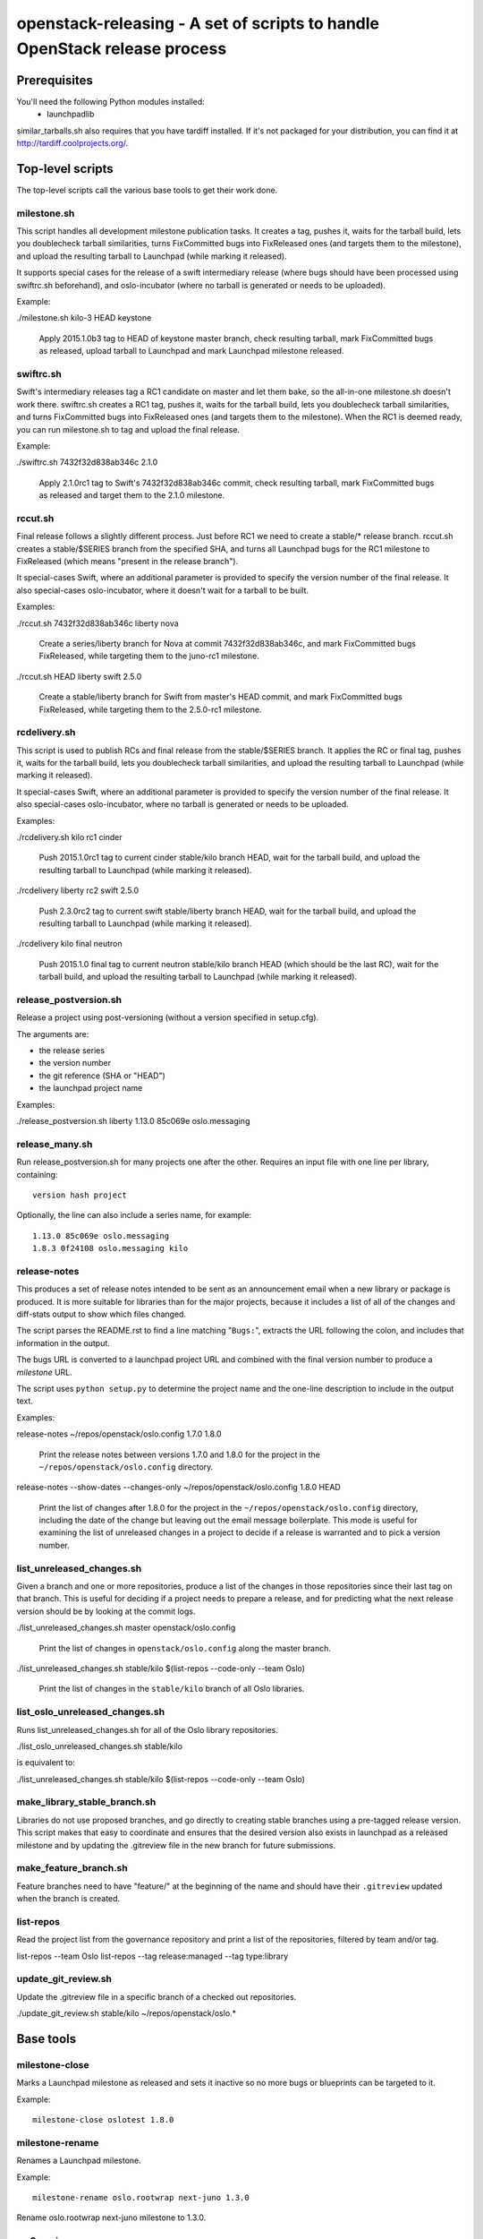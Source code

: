 ==========================================================================
openstack-releasing - A set of scripts to handle OpenStack release process
==========================================================================

Prerequisites
=============

You'll need the following Python modules installed:
 - launchpadlib

similar_tarballs.sh also requires that you have tardiff installed.  If it's not
packaged for your distribution, you can find it at
http://tardiff.coolprojects.org/.

Top-level scripts
=================

The top-level scripts call the various base tools to get their work done.

milestone.sh
------------

This script handles all development milestone publication tasks. It creates
a tag, pushes it, waits for the tarball build, lets you doublecheck tarball
similarities, turns FixCommitted bugs into FixReleased ones (and targets them
to the milestone), and upload the resulting tarball to Launchpad (while
marking it released).

It supports special cases for the release of a swift intermediary release
(where bugs should have been processed using swiftrc.sh beforehand), and
oslo-incubator (where no tarball is generated or needs to be uploaded).

Example:

./milestone.sh kilo-3 HEAD keystone

  Apply 2015.1.0b3 tag to HEAD of keystone master branch, check resulting
  tarball, mark FixCommitted bugs as released, upload tarball to Launchpad
  and mark Launchpad milestone released.


swiftrc.sh
----------

Swift's intermediary releases tag a RC1 candidate on master and let them bake,
so the all-in-one milestone.sh doesn't work there. swiftrc.sh creates a RC1
tag, pushes it, waits for the tarball build, lets you doublecheck tarball
similarities, and turns FixCommitted bugs into FixReleased ones (and targets
them to the milestone). When the RC1 is deemed ready, you can run milestone.sh
to tag and upload the final release.

Example:

./swiftrc.sh 7432f32d838ab346c 2.1.0

  Apply 2.1.0rc1 tag to Swift's 7432f32d838ab346c commit, check resulting
  tarball, mark FixCommitted bugs as released and target them to the 2.1.0
  milestone.


rccut.sh
--------

Final release follows a slightly different process. Just before RC1 we need
to create a stable/* release branch. rccut.sh creates a stable/$SERIES
branch from the specified SHA, and turns all Launchpad bugs for the RC1
milestone to FixReleased (which means "present in the release branch").

It special-cases Swift, where an additional parameter is provided to specify
the version number of the final release. It also special-cases oslo-incubator,
where it doesn't wait for a tarball to be built.

Examples:

./rccut.sh 7432f32d838ab346c liberty nova

  Create a series/liberty branch for Nova at commit 7432f32d838ab346c, and
  mark FixCommitted bugs FixReleased, while targeting them to the juno-rc1
  milestone.

./rccut.sh HEAD liberty swift 2.5.0

  Create a stable/liberty branch for Swift from master's HEAD commit, and
  mark FixCommitted bugs FixReleased, while targeting them to the 2.5.0-rc1
  milestone.


rcdelivery.sh
-------------

This script is used to publish RCs and final release from the stable/$SERIES
branch. It applies the RC or final tag, pushes it, waits for the tarball
build, lets you doublecheck tarball similarities, and upload the resulting
tarball to Launchpad (while marking it released).

It special-cases Swift, where an additional parameter is provided to specify
the version number of the final release. It also special-cases oslo-incubator,
where no tarball is generated or needs to be uploaded.

Examples:

./rcdelivery.sh kilo rc1 cinder

  Push 2015.1.0rc1 tag to current cinder stable/kilo branch HEAD, wait for
  the tarball build, and upload the resulting tarball to Launchpad (while
  marking it released).

./rcdelivery liberty rc2 swift 2.5.0

  Push 2.3.0rc2 tag to current swift stable/liberty branch HEAD, wait for the
  tarball build, and upload the resulting tarball to Launchpad (while marking
  it released).

./rcdelivery kilo final neutron

  Push 2015.1.0 final tag to current neutron stable/kilo branch HEAD (which
  should be the last RC), wait for the tarball build, and upload the resulting
  tarball to Launchpad (while marking it released).


release_postversion.sh
----------------------

Release a project using post-versioning (without a version specified
in setup.cfg).

The arguments are:

* the release series
* the version number
* the git reference (SHA or "HEAD")
* the launchpad project name

Examples:

./release_postversion.sh liberty 1.13.0 85c069e oslo.messaging

release_many.sh
---------------

Run release_postversion.sh for many projects one after the
other. Requires an input file with one line per library, containing::

  version hash project

Optionally, the line can also include a series name, for example::

  1.13.0 85c069e oslo.messaging
  1.8.3 0f24108 oslo.messaging kilo

release-notes
-------------

This produces a set of release notes intended to be sent as an
announcement email when a new library or package is produced. It is
more suitable for libraries than for the major projects, because it
includes a list of all of the changes and diff-stats output to show
which files changed.

The script parses the README.rst to find a line matching "``Bugs:``",
extracts the URL following the colon, and includes that information in
the output.

The bugs URL is converted to a launchpad project URL and combined with
the final version number to produce a *milestone* URL.

The script uses ``python setup.py`` to determine the project name and
the one-line description to include in the output text.

Examples:

release-notes ~/repos/openstack/oslo.config 1.7.0 1.8.0

  Print the release notes between versions 1.7.0 and 1.8.0 for the
  project in the ``~/repos/openstack/oslo.config`` directory.

release-notes --show-dates --changes-only ~/repos/openstack/oslo.config 1.8.0 HEAD

  Print the list of changes after 1.8.0 for the project in the
  ``~/repos/openstack/oslo.config`` directory, including the date of
  the change but leaving out the email message boilerplate. This mode
  is useful for examining the list of unreleased changes in a project
  to decide if a release is warranted and to pick a version number.

list_unreleased_changes.sh
--------------------------

Given a branch and one or more repositories, produce a list of the
changes in those repositories since their last tag on that
branch. This is useful for deciding if a project needs to prepare a
release, and for predicting what the next release version should be by
looking at the commit logs.

./list_unreleased_changes.sh master openstack/oslo.config

  Print the list of changes in ``openstack/oslo.config`` along the
  master branch.

./list_unreleased_changes.sh stable/kilo $(list-repos --code-only --team Oslo)

  Print the list of changes in the ``stable/kilo`` branch of all Oslo
  libraries.

list_oslo_unreleased_changes.sh
-------------------------------

Runs list_unreleased_changes.sh for all of the Oslo library
repositories.

./list_oslo_unreleased_changes.sh stable/kilo

is equivalent to:

./list_unreleased_changes.sh stable/kilo $(list-repos --code-only --team Oslo)

make_library_stable_branch.sh
-----------------------------

Libraries do not use proposed branches, and go directly to creating
stable branches using a pre-tagged release version. This script makes
that easy to coordinate and ensures that the desired version also
exists in launchpad as a released milestone and by updating the
.gitreview file in the new branch for future submissions.

make_feature_branch.sh
----------------------

Feature branches need to have "feature/" at the beginning of the name
and should have their ``.gitreview`` updated when the branch is
created.

list-repos
----------

Read the project list from the governance repository and print a list
of the repositories, filtered by team and/or tag.

list-repos --team Oslo
list-repos --tag release:managed --tag type:library

update_git_review.sh
--------------------

Update the .gitreview file in a specific branch of a checked out
repositories.

./update_git_review.sh stable/kilo ~/repos/openstack/oslo.*

Base tools
==========

milestone-close
---------------

Marks a Launchpad milestone as released and sets it inactive so no
more bugs or blueprints can be targeted to it.

Example::

  milestone-close oslotest 1.8.0

milestone-rename
----------------

Renames a Launchpad milestone.

Example:

::

  milestone-rename oslo.rootwrap next-juno 1.3.0

Rename oslo.rootwrap next-juno milestone to 1.3.0.


ms2version.py
-------------

Converts milestone code names (juno-1) to version numbers suitable for tags
(2014.2.b1). If used with --onlycheck, only checks that the milestone
exists in Launchpad (useful for Swift where the rules are different).

Examples:

./ms2version.py nova kilo-3

  Returns 2015.1.0b3 (after checking that the kilo-3 milestone exists in Nova)

./ms2version.py swift 2.1.0 --onlycheck

  Exists successfully if there is a 2.1.0 milestone in Swift.


repo_tarball_diff.sh
--------------------

This script fetches a specific branch from a git repository into a temp
directory and compares its content with the content of a tarball produced
from it (using "python setup.py sdist"). The difference should only contain
additional generated files (Changelog, AUTHORS...) and missing ignored
files (.gitignore...).

Example:

./repo_tarball_diff.sh nova master

  Check the difference between Nova master branch contant and a tarball
  that would be generated from it.


similar_tarballs.sh
-------------------

This script compares the content of two tarballs on tarballs.openstack.org.

Example:

./similar_tarballs.sh nova stable-kilo 2015.1.0rc1

  Check content differences between nova-stable-kilo.tar.gz and
  nova-2015.1.0rc1.tar.gz, as found on http://tarballs.openstack.org.


process_bugs.py
---------------

This script fetches bugs for a project (by default all "FixCommitted" bugs,
or all open bugs targeted to a given milestone if you pass the --milestone
argument) and sets a milestone target for them (--settarget) and/or sets their
status to "Fix Released" (--fixrelease).

It ignores bugs that have already a milestone set, if that milestone does
not match the one in --settarget.

Examples:

./process_bugs.py nova --settarget=grizzly-3 --fixrelease

  Sets the target for all Nova FixCommitted bugs to grizzly-3 
  and mark them 'Fix Released'.

./process_bugs.py glance --settarget=grizzly-2 --status='Fix Released' --test

  Test setting the target for all untargeted Glance FixReleased bugs to
  grizzly-2 on Launchpad Staging servers.

./process_bugs.py neutron --milestone juno-3 --settarget juno-rc1

  Move all juno-3 open bugs from juno-3 to juno-rc1 milestone.


wait_for_tarball.py
-------------------

This script queries Jenkins tarball-building jobs to find either a job
matching the provided --mpsha SHA building milestone-proposed.tar.gz,
or a job matching the provided --tag. It then waits for that job completion
and reports the built tarball name.

Examples:

./wait_for_tarball.py cinder --mpsha=59089e56f674f5f94f67c5986e9a616bb669d846

  Looks for a cinder-branch-tarball job matching SHA 59089e... which would
  produce a milestone-proposed.tar.gz tarball, and waits for completion

./wait_for_tarball.py cinder --tag=2013.1.1

  Looks for a cinder-tarball job for tag "2013.1.1" and waits for completion.


upload_release.py
-----------------

This script grabs a tarball from tarballs.openstack.org and uploads it
to Launchpad, marking the milestone released and inactive in the process.
If used with the --nop argument, it will only mark the milestone released and
inactive (this is used for projects like oslo-incubator which do not release
source code).

The script prompts you to confirm that the tarball looks like the one you
intend to release, and to sign the tarball upload.

Examples:

./upload_release.py nova 2015.1.0 --milestone=kilo-3

  Uploads Nova's nova-2015.1.0b3.tar.gz to the kilo-3 milestone page.

./upload_release.py glance 2015.1.0 --test

  Uploads Glance's glance-2015.1.0.tar.gz to the final "2015.1.0" milestone
  as glance-2015.1.0.tar.gz, on Launchpad staging server

./upload_release.py cinder 2012.2.3 --tarball=stable-folsom

  Uploads Cinder's current cinder-stable-folsom.tar.gz to the 2012.2.3
  milestone as cinder-2012.2.3.tar.gz


consolidate_release_page.py
---------------------------

This script moves blueprints and bugs from interim milestones to the final
release milestone page, in order to show all bugs and features fixed during
the cycle. For Swift, this will only move X-rc* bugs and blueprints to
final X release.

The --copytask mode is an experimental variant where a series bugtask is
created and the release milestone is set on that bugtask, preserving the
information from the "development" bugtask (and the milestone the bug was
fixed in).

Examples:

./consolidate_release_page.py cinder kilo 2015.1.0

  Moves Cinder blueprints and bugs from intermediary kilo milestones
  to the final 2015.1 milestone page.

./consolidate_release_page.py --test swift grizzly 1.8.0

  Moves Swift 1.8.0-rc* blueprints and bugs to the final 1.8.0 page, on
  Launchpad staging server

./consolidate_release_page.py --copytask glance kilo 2015.1.0

  Moves Glance blueprints from intermediary kilo milestones to the final
  2015.1.0 milestone page. Creates kilo series task for all grizzly bugs
  and sets the milestone for those to 2015.1.0.


milestones-create
-----------------

This script lets you create milestones in Launchpad in bulk. It is given a
YAML description of the milestone dates and the projects to add milestones
to. The script is idempotent and can safely be run multiple times. See
create_milestones.sample.yaml for an example configuration file.

Example::

  milestones-create havana.yaml


milestone-ensure
----------------

This script lets you create one series and milestone in Launchpad. The
script is idempotent and can safely be run multiple times.

Example::

  milestone-ensure oslo.config liberty next-liberty


spec2bp.py
----------

This experimental script facilitates setting blueprint fields for approved
specs. It takes the project and blueprint name as arguments. For specs that
are still under review (--in-review) it will set them to "Blocked" (and
definition status to Review). For approved specs it will set definition
status to Approved, and set Spec URL. In both cases it will set the target
milestone, approver name and specified priority (by default, 'Low').

Examples:

./spec2bp.py glance super-spec --milestone=juno-2 --priority=Medium

  Glance's super-spec.rst was approved and you want to add it to juno-2,
  with Medium priority. This will do it all for you.

./spec2bp.py nova --specpath=specs/kilo/approved/my-awesome-spec.rst
  --in-review --milestone=juno-2

  Nova's my-awesome-spec.rst is still under review, but you would like to
  add the my-awesome-spec blueprint to juno-2 (marked Blocked). Since it's
  located in a non-standard path, we specify it using --specpath parameter.

./spec2bp.py nova my-awesome-spec --priority=High

  my-awesome-spec is now approved. You want to flip all the approval bits,
  but also change its priority to High. There is no need to pass --specpath
  again, spec2bp will infer it from the blueprint URL field.


stable_freeze.py
----------------

A script that can be used to quickly "freeze" all open reviews to a stable
branch.  It may also be used to "thaw" frozen reviews upon re-opening of
the branch for merges.  Reviews are frozen by adding a -2 and thawed by
reverting that and adding a 0.

Examples:

To view open reviews for stable/icehouse 2014.1.4:

./stable_freeze.py -r 2014.1.4 query

  View open reviews for stable/icehouse 2014.1.4.

./stable_freeze.py -r 2014.1.4 -o ~/openstack/2014.1.4-freeze.txt

  Freeze all open reviews proposed to stable/icehouse. 2014.1.4-freeze.txt will
  contain all frozen reviews and this can be used to thaw later on.

./stable_freeze -r 2014.1.4 -i ~/openstack/2014.1.4-freeze.txt thaw

  Thaw all reviews previously frozen and stored in 2014.1.4-freeze.txt.

./stable_freeze -r 2014.1.4 -i ~/openstack/2014.1.4-freeze.txt \
  -c 123777 -c 123778 freeze

  Freeze individual changes that have been proposed after the stable freeze
  period started.  References to these reviews will be appended to
  2014.1.4-freeze.txt to be unfrozen later on.


autokick.py
-----------

A script to periodically clean up blueprints (adjusting series goal based on
target milestone, and optionally kicking unpriotized blueprints from the
milestone. ttx is running it in a cron so you don't have to.

Examples:

To clean up Nova kilo blueprints:

./autokick.py nova kilo

highest_semver.py
-----------------

Reads a list of version tags from standard input and prints the
"highest" value as output, ignoring tags that don't look like valid
versions.


translation-cleanup.sh
----------------------

A script to cleanup translations for a release. It updates all
translation source files, downloads translation files and removes
translation files that are not sufficiently translated. It results in
a change that then needs to get reviewed and send to gerrits.

Examples:

To generate a cleanup patch for nova:

./translation-cleanup.sh kilo nova


adjust_blueprints.py
--------------------

Run around milestone release time, this script retrieves and parses the list
of blueprints for a given project and:

* sets the milestone target and series goal on recently-implemented blueprints

* removes the milestone target on incomplete milestone-targeted blueprints

Examples:

./adjust_blueprints.py nova liberty-1

  Displays proposed adjustments around Nova liberty-1 blueprints.

./adjust_blueprints.py nova liberty-1 --target --clean

  Targets missing implemented blueprints and cleans incomplete ones for Nova
  in liberty-1.
